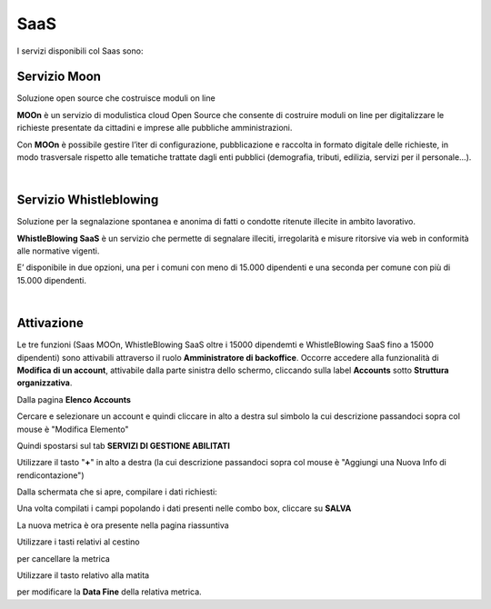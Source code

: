 
**SaaS**
========

I servizi disponibili col Saas sono:

**Servizio Moon**
*****************

Soluzione open source che costruisce moduli on line

**MOOn** è un servizio di modulistica cloud Open Source che consente di costruire moduli on line per digitalizzare le richieste presentate da cittadini e 
imprese alle pubbliche amministrazioni.

Con **MOOn** è possibile gestire l’iter di configurazione, pubblicazione e raccolta in formato digitale delle richieste, in modo trasversale rispetto alle 
tematiche trattate dagli enti pubblici (demografia, tributi, edilizia, servizi per il personale...).

|

**Servizio Whistleblowing**
***************************

Soluzione per la segnalazione spontanea e anonima di fatti o condotte ritenute illecite in ambito lavorativo.

**WhistleBlowing SaaS** è un servizio che permette di segnalare illeciti, irregolarità e misure ritorsive via web in conformità alle normative vigenti.

E’ disponibile in due opzioni, una per i comuni con meno di 15.000 dipendenti e una seconda per comune con più di 15.000 dipendenti.

|

**Attivazione**
***************

Le tre funzioni (Saas MOOn, WhistleBlowing SaaS oltre i 15000 dipendemti e WhistleBlowing SaaS fino a 15000 dipendenti) sono attivabili attraverso 
il ruolo **Amministratore di backoffice**. 
Occorre accedere alla funzionalità di **Modifica di un account**, attivabile dalla parte sinistra dello schermo, cliccando sulla label **Accounts** 
sotto **Struttura organizzativa**.

.. image:: img/07.0_menuAccountsSX.png

Dalla pagina **Elenco Accounts**

.. image:: img/07.0_ElencoAccountsDX.png

Cercare e selezionare un account e quindi cliccare in alto a destra sul simbolo la cui descrizione passandoci sopra col mouse è "Modifica Elemento"

.. image:: img/Pulsante_modifica.png

Quindi spostarsi sul tab **SERVIZI DI GESTIONE ABILITATI**

.. image:: img/17.8_ServiziGA.png

Utilizzare il tasto "**+**" in alto a destra (la cui descrizione passandoci sopra col mouse è "Aggiungi una Nuova Info di rendicontazione")

.. image:: img/03_piu.png

Dalla schermata che si apre, compilare i dati richiesti:

.. image:: img/17.8_nuovaInfoRend.png

Una volta compilati i campi popolando i dati presenti nelle combo box, cliccare su **SALVA**

.. image:: img/17.8_nuovaInfoRendOK.png

La nuova metrica è ora presente nella pagina riassuntiva

.. image:: img/17.8_ServiziGAok.png


Utilizzare i tasti relativi al cestino 

.. image:: img/Pulsante_cancella.png

per cancellare la metrica

Utilizzare il tasto relativo alla matita

.. image:: img/03_modifica.png

per modificare la **Data Fine** della relativa metrica.
